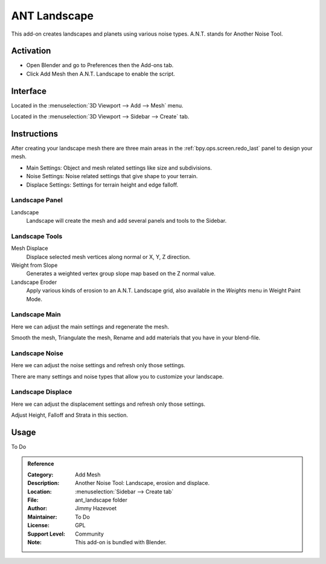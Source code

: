 
*************
ANT Landscape
*************

This add-on creates landscapes and planets using various noise types. A.N.T. stands for Another Noise Tool.


Activation
==========

- Open Blender and go to Preferences then the Add-ons tab.
- Click Add Mesh then A.N.T. Landscape to enable the script.


Interface
=========

.. figure:: /images/addons_add-mesh_ant-landscape_ui.jpg
   :align: right
   :width: 220px

Located in the :menuselection:`3D Viewport --> Add --> Mesh` menu.

Located in the :menuselection:`3D Viewport --> Sidebar --> Create` tab.


Instructions
============

After creating your landscape mesh there are three main areas in
the :ref:`bpy.ops.screen.redo_last` panel to design your mesh.

- Main Settings: Object and mesh related settings like size and subdivisions.
- Noise Settings: Noise related settings that give shape to your terrain.
- Displace Settings: Settings for terrain height and edge falloff.


Landscape Panel
---------------

Landscape
   Landscape will create the mesh and add several panels and tools to the Sidebar.


Landscape Tools
---------------

Mesh Displace
   Displace selected mesh vertices along normal or X, Y, Z direction.
Weight from Slope
   Generates a weighted vertex group slope map based on the Z normal value.
Landscape Eroder
   Apply various kinds of erosion to an A.N.T. Landscape grid,
   also available in the *Weights* menu in Weight Paint Mode.


Landscape Main
--------------

Here we can adjust the main settings and regenerate the mesh.

Smooth the mesh, Triangulate the mesh, Rename and add materials that you have in your blend-file.


Landscape Noise
---------------

Here we can adjust the noise settings and refresh only those settings.

There are many settings and noise types that allow you to customize your landscape.


Landscape Displace
------------------

Here we can adjust the displacement settings and refresh only those settings.

Adjust Height, Falloff and Strata in this section.


Usage
=====

To Do


.. admonition:: Reference
   :class: refbox

   :Category:  Add Mesh
   :Description: Another Noise Tool: Landscape, erosion and displace.
   :Location: :menuselection:`Sidebar --> Create tab`
   :File: ant_landscape folder
   :Author: Jimmy Hazevoet
   :Maintainer: To Do
   :License: GPL
   :Support Level: Community
   :Note: This add-on is bundled with Blender.
